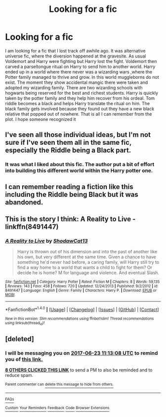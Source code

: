 #+TITLE: Looking for a fic

* Looking for a fic
:PROPERTIES:
:Author: BlueShadowWarrior
:Score: 8
:DateUnix: 1498114523.0
:DateShort: 2017-Jun-22
:FlairText: Request
:END:
I am looking for a fic that I lost track off awhile ago. It was alternative universe fic, where the diversion happened at the gravesite. As usual Voldemort and Harry were fighting but Harry lost the fight. Voldemort then carved a parseltongue ritual on Harry to send him to another world. Harry ended up in a world where there never was a wizarding wars ,where the Potter family managed to thrive and grow. In this world muggleborns do not exist. The moment they show accidental mangic there were taken and adopted my wizarding family. There are two wizarding schools with hogwarts being reserved for the best and richest students. Harry is quickly taken by the potter family and they help him recover from his ordeal. Tom riddle becomes a black and helps Harry translate the ritual on him. The black family gets involved because they found out they have a new black relative that popped out of nowhere. That is all I can remember from the plot. I hope someone recognized it


** I've seen all those individual ideas, but I'm not sure if I've seen them all in the same fic, especially the Riddle being a Black part.
:PROPERTIES:
:Author: Lord_Anarchy
:Score: 7
:DateUnix: 1498134737.0
:DateShort: 2017-Jun-22
:END:

*** It was what I liked about this fic. The author put a bit of effort into building this different world within the Harry potter one.
:PROPERTIES:
:Author: BlueShadowWarrior
:Score: 3
:DateUnix: 1498195219.0
:DateShort: 2017-Jun-23
:END:


** I can remember reading a fiction like this including the Riddle being Black but it was abandoned.
:PROPERTIES:
:Author: RandomNameTakenToo
:Score: 2
:DateUnix: 1498169438.0
:DateShort: 2017-Jun-23
:END:


** This is the story I think: A Reality to Live - linkffn(8491447)
:PROPERTIES:
:Author: RandomNameTakenToo
:Score: 2
:DateUnix: 1498207721.0
:DateShort: 2017-Jun-23
:END:

*** [[http://www.fanfiction.net/s/8491447/1/][*/A Reality to Live/*]] by [[https://www.fanfiction.net/u/2365054/ShodawCat13][/ShodawCat13/]]

#+begin_quote
  Harry is thrown out of his dimension and into the past of another like his own, but very different at the same time. Given a chance to have something he'd never had before, a caring family, will Harry still try to find a way home to a world that wants a child to fight for them? Or decide he is home? M for language and violence. And eventual Slash.
#+end_quote

^{/Site/: [[http://www.fanfiction.net/][fanfiction.net]] *|* /Category/: Harry Potter *|* /Rated/: Fiction M *|* /Chapters/: 8 *|* /Words/: 59,135 *|* /Reviews/: 143 *|* /Favs/: 458 *|* /Follows/: 720 *|* /Updated/: 12/24/2013 *|* /Published/: 9/2/2012 *|* /id/: 8491447 *|* /Language/: English *|* /Genre/: Family *|* /Characters/: Harry P. *|* /Download/: [[http://www.ff2ebook.com/old/ffn-bot/index.php?id=8491447&source=ff&filetype=epub][EPUB]] or [[http://www.ff2ebook.com/old/ffn-bot/index.php?id=8491447&source=ff&filetype=mobi][MOBI]]}

--------------

*FanfictionBot*^{1.4.0} *|* [[[https://github.com/tusing/reddit-ffn-bot/wiki/Usage][Usage]]] | [[[https://github.com/tusing/reddit-ffn-bot/wiki/Changelog][Changelog]]] | [[[https://github.com/tusing/reddit-ffn-bot/issues/][Issues]]] | [[[https://github.com/tusing/reddit-ffn-bot/][GitHub]]] | [[[https://www.reddit.com/message/compose?to=tusing][Contact]]]

^{/New in this version: Slim recommendations using/ ffnbot!slim! /Thread recommendations using/ linksub(thread_id)!}
:PROPERTIES:
:Author: FanfictionBot
:Score: 1
:DateUnix: 1498207727.0
:DateShort: 2017-Jun-23
:END:


** [deleted]
:PROPERTIES:
:Score: 1
:DateUnix: 1498129985.0
:DateShort: 2017-Jun-22
:END:

*** I will be messaging you on [[http://www.wolframalpha.com/input/?i=2017-06-23%2011:13:08%20UTC%20To%20Local%20Time][*2017-06-23 11:13:08 UTC*]] to remind you of [[https://www.reddit.com/r/HPfanfiction/comments/6irv0b/looking_for_a_fic/dj8r1rz][*this link.*]]

[[http://np.reddit.com/message/compose/?to=RemindMeBot&subject=Reminder&message=%5Bhttps://www.reddit.com/r/HPfanfiction/comments/6irv0b/looking_for_a_fic/dj8r1rz%5D%0A%0ARemindMe!%20%201%20day][*8 OTHERS CLICKED THIS LINK*]] to send a PM to also be reminded and to reduce spam.

^{Parent commenter can} [[http://np.reddit.com/message/compose/?to=RemindMeBot&subject=Delete%20Comment&message=Delete!%20dj8r1ws][^{delete this message to hide from others.}]]

--------------

[[http://np.reddit.com/r/RemindMeBot/comments/24duzp/remindmebot_info/][^{FAQs}]]

[[http://np.reddit.com/message/compose/?to=RemindMeBot&subject=Reminder&message=%5BLINK%20INSIDE%20SQUARE%20BRACKETS%20else%20default%20to%20FAQs%5D%0A%0ANOTE:%20Don't%20forget%20to%20add%20the%20time%20options%20after%20the%20command.%0A%0ARemindMe!][^{Custom}]]
[[http://np.reddit.com/message/compose/?to=RemindMeBot&subject=List%20Of%20Reminders&message=MyReminders!][^{Your Reminders}]]
[[http://np.reddit.com/message/compose/?to=RemindMeBotWrangler&subject=Feedback][^{Feedback}]]
[[https://github.com/SIlver--/remindmebot-reddit][^{Code}]]
[[https://np.reddit.com/r/RemindMeBot/comments/4kldad/remindmebot_extensions/][^{Browser Extensions}]]
:PROPERTIES:
:Author: RemindMeBot
:Score: 1
:DateUnix: 1498129993.0
:DateShort: 2017-Jun-22
:END:
